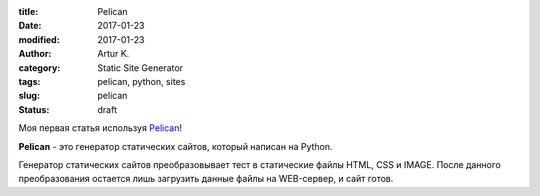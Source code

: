 :title: Pelican
:date: 2017-01-23
:modified: 2017-01-23
:author: Artur K.
:category: Static Site Generator
:tags: pelican, python, sites
:slug: pelican
:status: draft

Моя первая статья используя `Pelican <http://docs.getpelican.com/>`_!

**Pelican** - это генератор статических сайтов, который написан на Python.

Генератор статических сайтов преобразовывает тест в статические файлы HTML, CSS
и IMAGE. После данного преобразования остается лишь загрузить данные файлы на
WEB-сервер, и сайт готов.
